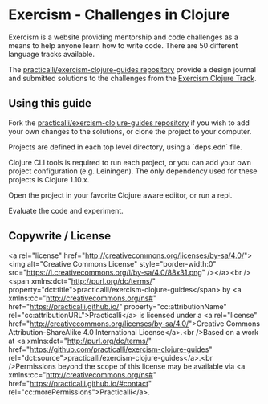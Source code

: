 * Exercism - Challenges in Clojure

Exercism is a website providing mentorship and code challenges as a means to help anyone learn how to write code.  There are 50 different language tracks available.

The [[https://github.com/practicalli/exercism-clojure-guides][practicalli/exercism-clojure-guides repository]] provide a design journal and submitted solutions to the challenges from the [[https://exercism.io/my/tracks/clojure][Exercism Clojure Track]].

** Using this guide
   Fork the [[https://github.com/practicalli/exercism-clojure-guides][practicalli/exercism-clojure-guides repository]] if you wish to add your own changes to the solutions, or clone the project to your computer.

   Projects are defined in each top level directory, using a `deps.edn` file.

   Clojure CLI tools is required to run each project, or you can add your own project configuration (e.g. Leiningen).  The only dependency used for these projects is Clojure 1.10.x.

   Open the project in your favorite Clojure aware ediitor, or run a repl.

   Evaluate the code and experiment.

** Copywrite / License

<a rel="license" href="http://creativecommons.org/licenses/by-sa/4.0/"><img alt="Creative Commons License" style="border-width:0" src="https://i.creativecommons.org/l/by-sa/4.0/88x31.png" /></a><br /><span xmlns:dct="http://purl.org/dc/terms/" property="dct:title">practicalli/exercism-clojure-guides</span> by <a xmlns:cc="http://creativecommons.org/ns#" href="https://practicalli.github.io/" property="cc:attributionName" rel="cc:attributionURL">Practicalli</a> is licensed under a <a rel="license" href="http://creativecommons.org/licenses/by-sa/4.0/">Creative Commons Attribution-ShareAlike 4.0 International License</a>.<br />Based on a work at <a xmlns:dct="http://purl.org/dc/terms/" href="https://github.com/practicalli/exercism-clojure-guides" rel="dct:source">practicalli/exercism-clojure-guides</a>.<br />Permissions beyond the scope of this license may be available via <a xmlns:cc="http://creativecommons.org/ns#" href="https://practicalli.github.io/#contact" rel="cc:morePermissions">Practicalli</a>.
